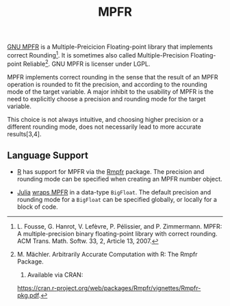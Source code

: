 #+TITLE: MPFR

[[http://www.mpfr.org/][GNU MPFR]] is a Multiple-Preicicion Floating-point
library that implements correct Rounding[1]. It is sometimes also called
Multiple-Precision Floating-point Reliable[2]. GNU MPFR is licenser under LGPL.

MPFR implements correct rounding in the sense that the result of an MPFR
operation is rounded to fit the precision, and according to the rounding mode
of the target variable. A major inhibit to the usability of MPFR is the need to
explicitly choose a precision and rounding mode for the target variable.

This choice is not always intuitive, and choosing higher precision or a
different rounding mode, does not necessarily lead to more accurate
results[3,4].

[1] L. Fousse, G. Hanrot, V. Lefèvre, P. Pélissier, and P. Zimmermann. MPFR: A
multiple-precision binary floating-point library with correct rounding. ACM
Trans. Math. Softw. 33, 2, Article 13, 2007.

[2] M. Mächler. Arbitrarily Accurate Computation with R: The Rmpfr Package.
2015. Available via CRAN:
https://cran.r-project.org/web/packages/Rmpfr/vignettes/Rmpfr-pkg.pdf.

[3] A. Cuyt, B. Verdonk, S. Becuwe, and P. Kuterna. A Remarkable Example of
Catastrophic Cancellation Unraveled. Computing 66(3): 309–320, 2001.

[4] H. Kawabata, H. Iwasaki, and P. Thiemann. Improving Floating-Point Numbers:
A Lazy Approach to Adaptive Accuracy Refinement for Numerical Computations.
Programming Languages and Systems: 25th European Symposium on Programming,
ESOP, 390-418. Springer, 2016.

** Language Support

  * [[https://www.r-project.org/about.html][R]] has support for MPFR via the
    [[https://cran.r-project.org/web/packages/Rmpfr/index.html][Rmpfr]]
    package. The precision and rounding mode can be specified when creating an
    MPFR number object.

  * [[http://julialang.org/][Julia]]
    [[http://docs.julialang.org/en/release-0.4/manual/integers-and-floating-point-numbers/#arbitrary-precision-arithmetic][wraps
    MPFR]] in a data-type =BigFloat=. The default precision and rounding mode for a
    =BigFloat= can be specified globally, or locally for a block of code.

